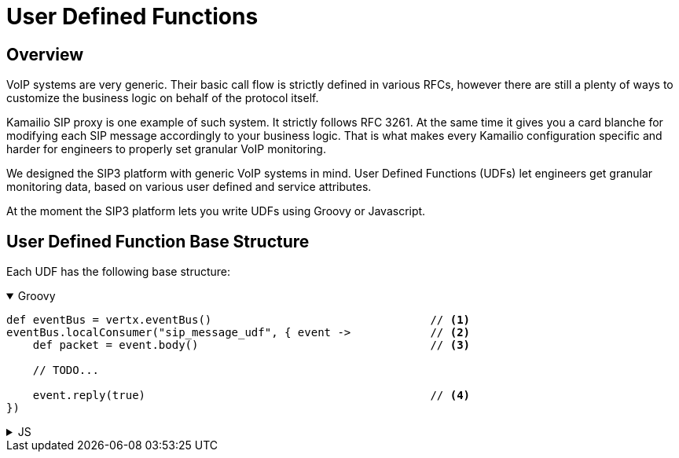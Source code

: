 = User Defined Functions

== Overview

:description: SIP3 User Defined Functions.

VoIP systems are very generic. Their basic call flow is strictly defined in various RFCs, however there are still a plenty of ways to customize the business logic on behalf of the protocol itself.

Kamailio SIP proxy is one example of such system. It strictly follows RFC 3261. At the same time it gives you a card blanche for modifying each SIP message accordingly to your business logic. That is what makes every Kamailio configuration specific and harder for engineers to properly set granular VoIP monitoring. 

We designed the SIP3 platform with generic VoIP systems in mind. User Defined Functions (UDFs) let engineers get granular monitoring data, based on various user defined and service attributes.

At the moment the SIP3 platform lets you write UDFs using Groovy or Javascript.

== User Defined Function Base Structure

Each UDF has the following base structure:

++++
<details open>
<summary>Groovy</summary>
++++
[source,groovy]
----
def eventBus = vertx.eventBus()                                 // <1>
eventBus.localConsumer("sip_message_udf", { event ->            // <2>
    def packet = event.body()                                   // <3>
    
    // TODO...
    
    event.reply(true)                                           // <4>
})
----
++++
</details>
++++
++++
<details>
<summary>JS</summary>
++++

[source,js]
----
var eventBus = vertx.eventBus();                                // <1>
eventBus.localConsumer("sip_message_udf", function (event) {    // <2>
    var packet = event.body();                                  // <3>

    // TODO...
    
    event.reply(true);                                          // <4>
});
----

++++
</details>
++++



